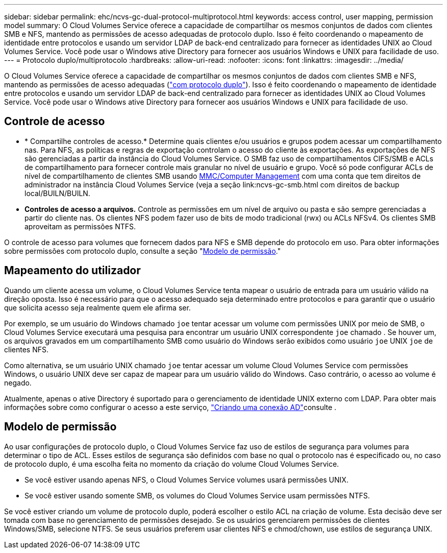 ---
sidebar: sidebar 
permalink: ehc/ncvs-gc-dual-protocol-multiprotocol.html 
keywords: access control, user mapping, permission model 
summary: O Cloud Volumes Service oferece a capacidade de compartilhar os mesmos conjuntos de dados com clientes SMB e NFS, mantendo as permissões de acesso adequadas de protocolo duplo. Isso é feito coordenando o mapeamento de identidade entre protocolos e usando um servidor LDAP de back-end centralizado para fornecer as identidades UNIX ao Cloud Volumes Service. Você pode usar o Windows ative Directory para fornecer aos usuários Windows e UNIX para facilidade de uso. 
---
= Protocolo duplo/multiprotocolo
:hardbreaks:
:allow-uri-read: 
:nofooter: 
:icons: font
:linkattrs: 
:imagesdir: ../media/


[role="lead"]
O Cloud Volumes Service oferece a capacidade de compartilhar os mesmos conjuntos de dados com clientes SMB e NFS, mantendo as permissões de acesso adequadas (https://cloud.google.com/architecture/partners/netapp-cloud-volumes/managing-dual-protocol-access["com protocolo duplo"^]). Isso é feito coordenando o mapeamento de identidade entre protocolos e usando um servidor LDAP de back-end centralizado para fornecer as identidades UNIX ao Cloud Volumes Service. Você pode usar o Windows ative Directory para fornecer aos usuários Windows e UNIX para facilidade de uso.



== Controle de acesso

* * Compartilhe controles de acesso.* Determine quais clientes e/ou usuários e grupos podem acessar um compartilhamento nas. Para NFS, as políticas e regras de exportação controlam o acesso do cliente às exportações. As exportações de NFS são gerenciadas a partir da instância do Cloud Volumes Service. O SMB faz uso de compartilhamentos CIFS/SMB e ACLs de compartilhamento para fornecer controle mais granular no nível de usuário e grupo. Você só pode configurar ACLs de nível de compartilhamento de clientes SMB usando https://library.NetApp.com/ecmdocs/ECMP1401220/html/GUID-C1772CDF-8AEE-422B-AB87-CFCB7E50FF94.html[MMC/Computer Management] com uma conta que tem direitos de administrador na instância Cloud Volumes Service (veja a seção link:ncvs-gc-smb.html com direitos de backup local/BUILN/BUILN.
* *Controles de acesso a arquivos.* Controle as permissões em um nível de arquivo ou pasta e são sempre gerenciadas a partir do cliente nas. Os clientes NFS podem fazer uso de bits de modo tradicional (rwx) ou ACLs NFSv4. Os clientes SMB aproveitam as permissões NTFS.


O controle de acesso para volumes que fornecem dados para NFS e SMB depende do protocolo em uso. Para obter informações sobre permissões com protocolo duplo, consulte a seção "<<Modelo de permissão>>."



== Mapeamento do utilizador

Quando um cliente acessa um volume, o Cloud Volumes Service tenta mapear o usuário de entrada para um usuário válido na direção oposta. Isso é necessário para que o acesso adequado seja determinado entre protocolos e para garantir que o usuário que solicita acesso seja realmente quem ele afirma ser.

Por exemplo, se um usuário do Windows chamado `joe` tentar acessar um volume com permissões UNIX por meio de SMB, o Cloud Volumes Service executará uma pesquisa para encontrar um usuário UNIX correspondente `joe` chamado . Se houver um, os arquivos gravados em um compartilhamento SMB como usuário do Windows serão exibidos como usuário `joe` UNIX `joe` de clientes NFS.

Como alternativa, se um usuário UNIX chamado `joe` tentar acessar um volume Cloud Volumes Service com permissões Windows, o usuário UNIX deve ser capaz de mapear para um usuário válido do Windows. Caso contrário, o acesso ao volume é negado.

Atualmente, apenas o ative Directory é suportado para o gerenciamento de identidade UNIX externo com LDAP. Para obter mais informações sobre como configurar o acesso a este serviço, https://cloud.google.com/architecture/partners/netapp-cloud-volumes/creating-smb-volumes["Criando uma conexão AD"^]consulte .



== Modelo de permissão

Ao usar configurações de protocolo duplo, o Cloud Volumes Service faz uso de estilos de segurança para volumes para determinar o tipo de ACL. Esses estilos de segurança são definidos com base no qual o protocolo nas é especificado ou, no caso de protocolo duplo, é uma escolha feita no momento da criação do volume Cloud Volumes Service.

* Se você estiver usando apenas NFS, o Cloud Volumes Service volumes usará permissões UNIX.
* Se você estiver usando somente SMB, os volumes do Cloud Volumes Service usam permissões NTFS.


Se você estiver criando um volume de protocolo duplo, poderá escolher o estilo ACL na criação de volume. Esta decisão deve ser tomada com base no gerenciamento de permissões desejado. Se os usuários gerenciarem permissões de clientes Windows/SMB, selecione NTFS. Se seus usuários preferem usar clientes NFS e chmod/chown, use estilos de segurança UNIX.
